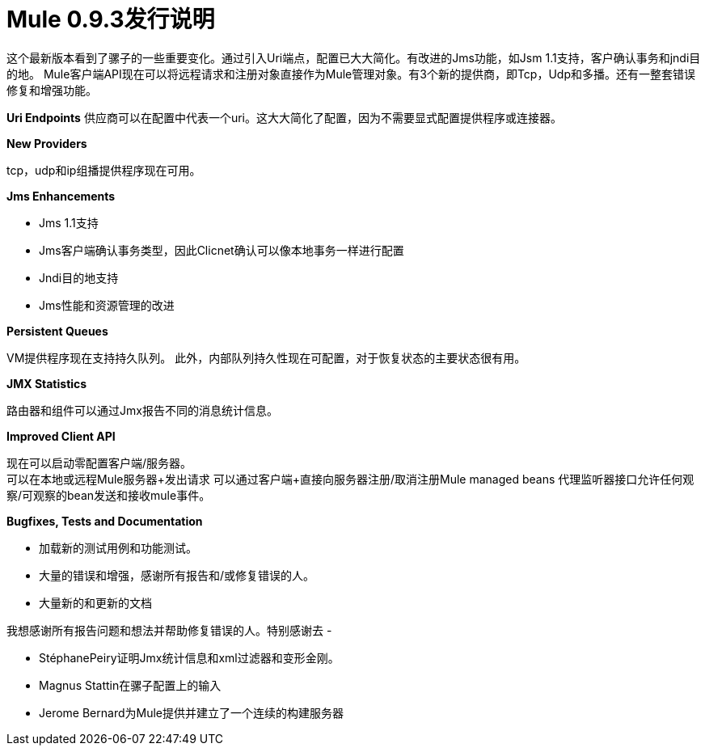 =  Mule 0.9.3发行说明

这个最新版本看到了骡子的一些重要变化。通过引入Uri端点，配置已大大简化。有改进的Jms功能，如Jsm 1.1支持，客户确认事务和jndi目的地。 Mule客户端API现在可以将远程请求和注册对象直接作为Mule管理对象。有3个新的提供商，即Tcp，Udp和多播。还有一整套错误修复和增强功能。

*Uri Endpoints*
供应商可以在配置中代表一个uri。这大大简化了配置，因为不需要显式配置提供程序或连接器。


*New Providers*

tcp，udp和ip组播提供程序现在可用。

*Jms Enhancements*

*  Jms 1.1支持
*  Jms客户端确认事务类型，因此Clicnet确认可以像本地事务一样进行配置
*  Jndi目的地支持
*  Jms性能和资源管理的改进


*Persistent Queues*

VM提供程序现在支持持久队列。
此外，内部队列持久性现在可配置，对于恢复状态的主要状态很有用。 +


*JMX Statistics*

路由器和组件可以通过Jmx报告不同的消息统计信息。


*Improved Client API*

现在可以启动零配置客户端/服务器。 +
可以在本地或远程Mule服务器+发出请求
可以通过客户端+直接向服务器注册/取消注册Mule managed beans
代理监听器接口允许任何观察/可观察的bean发送和接收mule事件。 +


*Bugfixes, Tests and Documentation*

* 加载新的测试用例和功能测试。
* 大量的错误和增强，感谢所有报告和/或修复错误的人。
* 大量新的和更新的文档


我想感谢所有报告问题和想法并帮助修复错误的人。特别感谢去 - 

* StéphanePeiry证明Jmx统计信息和xml过滤器和变形金刚。
*  Magnus Stattin在骡子配置上的输入
*  Jerome Bernard为Mule提供并建立了一个连续的构建服务器

